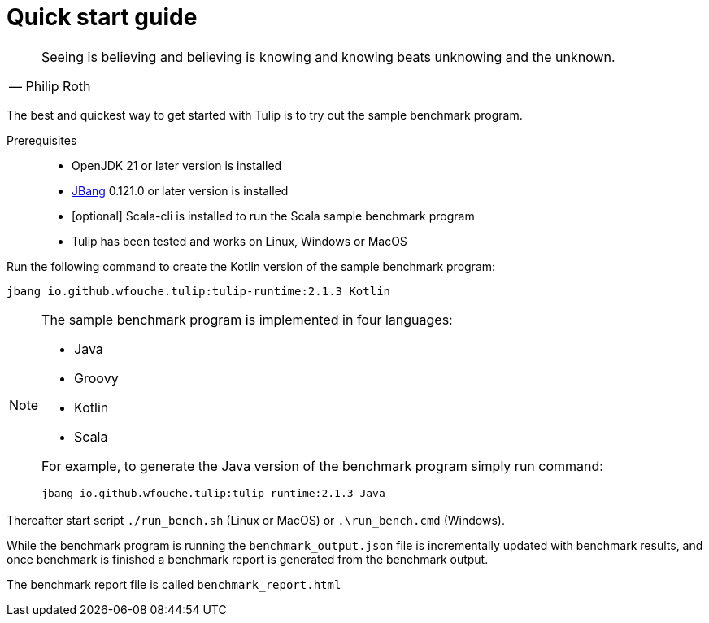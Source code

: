= Quick start guide

[cols="1a"]
|===
|
"Seeing is believing and believing is knowing and knowing beats unknowing and the unknown."
-- Philip Roth
|===

The best and quickest way to get started with Tulip is to try out the sample benchmark program.

Prerequisites::
* OpenJDK 21 or later version is installed
* https://www.jbang.dev/[JBang] 0.121.0 or later version is installed
* [optional] Scala-cli is installed to run the Scala sample benchmark program
* Tulip has been tested and works on Linux, Windows or MacOS

Run the following command to create the Kotlin version of the sample benchmark program:

`jbang io.github.wfouche.tulip:tulip-runtime:2.1.3 Kotlin`

[NOTE]
====
The sample benchmark program is implemented in four languages:

* Java
* Groovy
* Kotlin
* Scala

For example, to generate the Java version of the benchmark program simply run command:

`jbang io.github.wfouche.tulip:tulip-runtime:2.1.3 Java`
====

Thereafter start script `./run_bench.sh` (Linux or MacOS) or `.\run_bench.cmd` (Windows).

While the benchmark program is running the `benchmark_output.json` file is incrementally updated with benchmark results, and once benchmark is finished a benchmark report is generated from the benchmark output.

The benchmark report file is called `benchmark_report.html`
